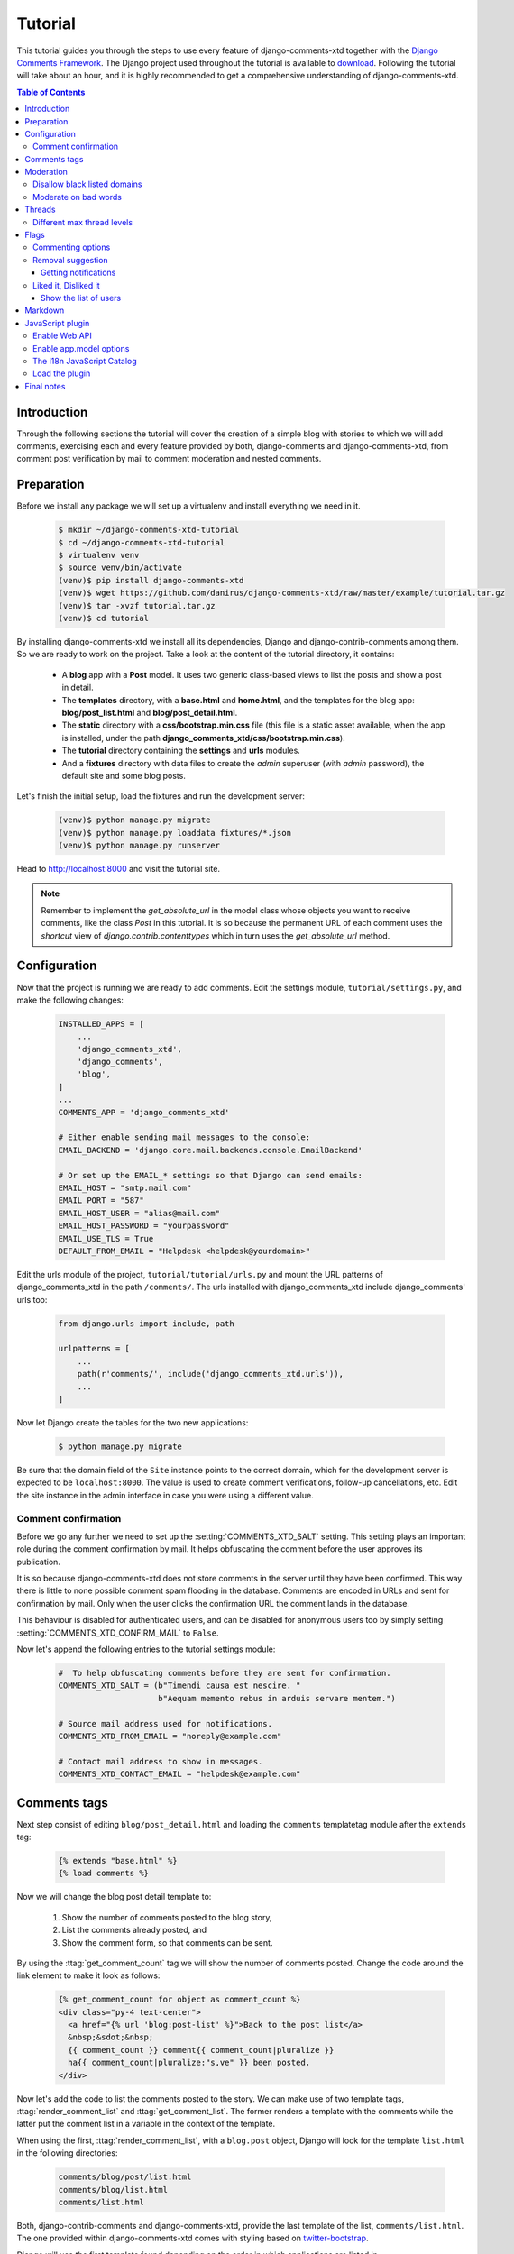 .. _ref-tutorial:

========
Tutorial
========

This tutorial guides you through the steps to use every feature of django-comments-xtd together with the `Django Comments Framework <https://github.com/django/django-contrib-comments>`_. The Django project used throughout the tutorial is available to `download <https://github.com/danirus/django-comments-xtd/raw/master/example/tutorial.tar.gz>`_. Following the tutorial will take about an hour, and it is highly recommended to get a comprehensive understanding of django-comments-xtd.

.. contents:: Table of Contents
   :depth: 3
   :local:

.. index::
   single: Introduction

Introduction
============

Through the following sections the tutorial will cover the creation of a simple blog with stories to which we will add comments, exercising each and every feature provided by both, django-comments and django-comments-xtd, from comment post verification by mail to comment moderation and nested comments.


.. index::
   single: preparation
   pair: tutorial; preparation
   
Preparation
===========

Before we install any package we will set up a virtualenv and install everything we need in it.

   .. code-block:: bash

       $ mkdir ~/django-comments-xtd-tutorial
       $ cd ~/django-comments-xtd-tutorial
       $ virtualenv venv
       $ source venv/bin/activate
       (venv)$ pip install django-comments-xtd
       (venv)$ wget https://github.com/danirus/django-comments-xtd/raw/master/example/tutorial.tar.gz
       (venv)$ tar -xvzf tutorial.tar.gz
       (venv)$ cd tutorial

By installing django-comments-xtd we install all its dependencies, Django and django-contrib-comments among them. So we are ready to work on the project. Take a look at the content of the tutorial directory, it contains:

 * A **blog** app with a **Post** model. It uses two generic class-based views to list the posts and show a post in detail.
 * The **templates** directory, with a **base.html** and **home.html**, and the templates for the blog app: **blog/post_list.html** and **blog/post_detail.html**.
 * The **static** directory with a **css/bootstrap.min.css** file (this file is a static asset available, when the app is installed, under the path **django_comments_xtd/css/bootstrap.min.css**).
 * The **tutorial** directory containing the **settings** and **urls** modules.
 * And a **fixtures** directory with data files to create the *admin* superuser (with *admin* password), the default site and some blog posts.

Let's finish the initial setup, load the fixtures and run the development server:

   .. code-block:: bash

       (venv)$ python manage.py migrate
       (venv)$ python manage.py loaddata fixtures/*.json
       (venv)$ python manage.py runserver

Head to http://localhost:8000 and visit the tutorial site.

.. note:: Remember to implement the `get_absolute_url` in the model class whose objects you want to receive comments, like the class `Post` in this tutorial. It is so because the permanent URL of each comment uses the `shortcut` view of `django.contrib.contenttypes` which in turn uses the `get_absolute_url` method.

          
.. _configuration:

Configuration
=============

Now that the project is running we are ready to add comments. Edit the settings module, ``tutorial/settings.py``, and make the following changes:

   .. code-block:: python

       INSTALLED_APPS = [
           ...
           'django_comments_xtd',
           'django_comments',
           'blog',
       ]
       ...
       COMMENTS_APP = 'django_comments_xtd'

       # Either enable sending mail messages to the console:
       EMAIL_BACKEND = 'django.core.mail.backends.console.EmailBackend'

       # Or set up the EMAIL_* settings so that Django can send emails:
       EMAIL_HOST = "smtp.mail.com"
       EMAIL_PORT = "587"
       EMAIL_HOST_USER = "alias@mail.com"
       EMAIL_HOST_PASSWORD = "yourpassword"
       EMAIL_USE_TLS = True
       DEFAULT_FROM_EMAIL = "Helpdesk <helpdesk@yourdomain>"


Edit the urls module of the project, ``tutorial/tutorial/urls.py`` and mount the URL patterns of django_comments_xtd in the path ``/comments/``. The urls installed with django_comments_xtd include django_comments' urls too:

   .. code-block:: python

       from django.urls import include, path

       urlpatterns = [
           ...
           path(r'comments/', include('django_comments_xtd.urls')),
           ...
       ]


Now let Django create the tables for the two new applications:

   .. code-block:: bash

       $ python manage.py migrate


Be sure that the domain field of the ``Site`` instance points to the correct domain, which for the development server is expected to be  ``localhost:8000``. The value is used to create comment verifications, follow-up cancellations, etc. Edit the site instance in the admin interface in case you were using a different value.


Comment confirmation
--------------------

Before we go any further we need to set up the :setting:`COMMENTS_XTD_SALT` setting. This setting plays an important role during the comment confirmation by mail. It helps obfuscating the comment before the user approves its publication.

It is so because django-comments-xtd does not store comments in the server until they have been confirmed. This way there is little to none possible comment spam flooding in the database. Comments are encoded in URLs and sent for confirmation by mail. Only when the user clicks the confirmation URL the comment lands in the database.

This behaviour is disabled for authenticated users, and can be disabled for anonymous users too by simply setting :setting:`COMMENTS_XTD_CONFIRM_MAIL` to ``False``. 

Now let's append the following entries to the tutorial settings module:

   .. code-block:: python

       #  To help obfuscating comments before they are sent for confirmation.
       COMMENTS_XTD_SALT = (b"Timendi causa est nescire. "
                            b"Aequam memento rebus in arduis servare mentem.")

       # Source mail address used for notifications.
       COMMENTS_XTD_FROM_EMAIL = "noreply@example.com"

       # Contact mail address to show in messages.
       COMMENTS_XTD_CONTACT_EMAIL = "helpdesk@example.com"


Comments tags
=============

Next step consist of editing ``blog/post_detail.html`` and loading the ``comments`` templatetag module after the ``extends`` tag:

   .. code-block:: html+django

       {% extends "base.html" %}
       {% load comments %}

Now we will change the blog post detail template to:

 #. Show the number of comments posted to the blog story,
 #. List the comments already posted, and
 #. Show the comment form, so that comments can be sent.

By using the :ttag:`get_comment_count` tag we will show the number of comments posted. Change the code around the link element to make it look as follows:

   .. code-block:: html+django

       {% get_comment_count for object as comment_count %}
       <div class="py-4 text-center">
         <a href="{% url 'blog:post-list' %}">Back to the post list</a>
         &nbsp;&sdot;&nbsp;
         {{ comment_count }} comment{{ comment_count|pluralize }}
         ha{{ comment_count|pluralize:"s,ve" }} been posted.
       </div>

Now let's add the code to list the comments posted to the story. We can make use of two template tags, :ttag:`render_comment_list` and :ttag:`get_comment_list`. The former renders a template with the comments while the latter put the comment list in a variable in the context of the template.

When using the first, :ttag:`render_comment_list`, with a ``blog.post`` object, Django will look for the template ``list.html`` in the following directories:

   .. code-block:: shell

       comments/blog/post/list.html
       comments/blog/list.html
       comments/list.html

Both, django-contrib-comments and django-comments-xtd, provide the last template of the list, ``comments/list.html``. The one provided within django-comments-xtd comes with styling based on twitter-bootstrap_.

Django will use the first template found depending on the order in which applications are listed in :setting:`INSTALLED_APPS`. In this tutorial django-comments-xtd is listed first and therefore its ``comment/list.html`` template will be found first.

Let's modify the ``blog/post_detail.html`` template to make use of the :ttag:`render_comment_list`. Add the following code at the end of the page, before the ``endblock`` tag:

   .. code-block:: html+django

       {% if comment_count %}
       <hr/>
       <div class="comments">
         {% render_comment_list for object %}
       </div>
       {% endif %}
 

Below the list of comments we want to display the comment form. There are two template tags available for that purpose, the :ttag:`render_comment_form` and the :ttag:`get_comment_form`. The former renders a template with the comment form while the latter puts the form in the context of the template giving more control over the fields.

We will use the first tag, :ttag:`render_comment_form`. Again, add the following code before the ``endblock`` tag:

   .. code-block:: html+django

       {% if object.allow_comments %}
       <div class="card card-block mb-5">
         <div class="card-body">
           <h4 class="card-title text-center pb-3">Post your comment</h4>
             {% render_comment_form for object %}
         </div>
       </div>
       {% endif %}
       

.. note:: The ``{% if object.allow_comments %}`` and corresponding ``{% endif %}`` are not necessary in your code. I use it in this tutorial (and in the demo sites) as a way to disable comments whenever the author of a blog post decides so. It has been mentioned `here <https://github.com/danirus/django-comments-xtd/issues/108>`_ too.


Finally, before completing this first set of changes, we could show the number of comments along with post titles in the blog's home page. For this we have to edit ``blog/post_list.html`` and make the following changes:

   .. code-block:: html+django

       {% extends "base.html" %}
       {% load comments %}

       ...
           {% for object in object_list %}
           ...
           {% get_comment_count for object as comment_count %}
           <p class="date">Published {{ object.publish }}
             {% if comment_count %}
             &sdot;&nbsp;{{ comment_count }} comment{{ comment_count|pluralize }}
             {% endif %}
           </p>
           ...
           {% endfor %}


Now we are ready to send comments. If you are logged in in the admin site, your comments won't need to be confirmed by mail. To test the confirmation URL do logout of the admin interface. Bear in mind that :setting:`EMAIL_BACKEND` is set up to send mail messages to the console, so look in the console after you post the comment and find the first long URL in the message. To confirm the comment copy the link and paste it in the location bar of the browser.

.. image:: images/comments-enabled.png

The setting :setting:`COMMENTS_XTD_MAX_THREAD_LEVEL` is ``0`` by default, which means comments can not be nested. Later in the threads section we will enable nested comments. Now we will set up comment moderation.


.. index::
   single: Moderation

.. _moderation:
   
Moderation
==========

One of the differences between django-comments-xtd and other commenting applications is the fact that by default it requires comment confirmation by email when users are not logged in, a very effective feature to discard unwanted comments. However there might be cases in which you would prefer a different approach. Django Comments Framework comes with `moderation capabilities <http://django-contrib-comments.readthedocs.io/en/latest/moderation.html>`_ included upon which you can build your own comment filtering.

Comment moderation is often established to fight spam, but may be used for other purposes, like triggering actions based on comment content, rejecting comments based on how old is the subject being commented and whatnot.

In this section we want to set up comment moderation for our blog application, so that comments sent to a blog post older than a year will be automatically flagged for moderation. Also we want Django to send an email to registered :setting:`MANAGERS` of the project when the comment is flagged.

Let's start adding our email address to the :setting:`MANAGERS` in the ``tutorial/settings.py`` module:

   .. code-block:: python

       MANAGERS = (
           ('Joe Bloggs', 'joe.bloggs@example.com'),
       )


Now we will create a new ``Moderator`` class that inherits from Django Comments Frammework's ``CommentModerator``. This class enables moderation by defining a number of class attributes. Read more about it in `moderation options <https://django-contrib-comments.readthedocs.io/en/latest/moderation.html#moderation-options>`_, in the official documentation of the Django Comments Framework.

We will also register our ``Moderator`` class with the django-comments-xtd's ``moderator`` object. We use django-comments-xtd's object instead of django-contrib-comments' because we still want to have confirmation by email for non-registered users, nested comments, follow-up notifications, etc.

Let's add those changes to the ``blog/model.py`` file:

   .. code-block:: python

       ...
       # Append these imports below the current ones.
       from django_comments.moderation import CommentModerator
       from django_comments_xtd.moderation import moderator

       ...

       # Add this code at the end of the file.
       class PostCommentModerator(CommentModerator):
           email_notification = True
           auto_moderate_field = 'publish'
           moderate_after = 365


       moderator.register(Post, PostCommentModerator)


That makes it, moderation is ready. Visit any of the blog posts with a ``publish`` datetime older than a year and try to send a comment. After confirming the comment you will see the ``django_comments_xtd/moderated.html`` template, and your comment will be put on hold for approval.

If on the other hand you send a comment to a blog post created within the last year your comment will not be put in moderation. Give it a try as a logged in user and as an anonymous user.

When sending a comment as a logged-in user the comment won't have to be confirmed and will be put in moderation immediately. However, when you send it as an anonymous user the comment will have to be confirmed by clicking on the confirmation link, immediately after that the comment will be put on hold pending for approval.

In both cases, due to the attribute ``email_notification = True`` above, all mail addresses listed in the :setting:`MANAGERS` setting will receive a notification about the reception of a new comment. If you did not received such message, you might need to review your email settings, or the console output. Read about the mail settings above in the :ref:`configuration` section. The mail message received is based on the ``comments/comment_notification_email.txt`` template provided with django-comments-xtd.

A last note on comment moderation: comments pending for moderation have to be reviewed and eventually approved. Don't forget to visit the comments-xtd app in the admin_ interface. Filter comments by `is public: No` and `is removed: No`. Tick the box of those you want to approve, choose **Approve selected comments** in the **action** dropdown, at the top left of the comment list, and click on the **Go** button.


.. _disallow:

Disallow black listed domains
-----------------------------

In case you wanted to disable comment confirmation by mail you might want to set up some sort of control to reject spam.

This section goes through the steps to disable comment confirmation while enabling a comment filtering solution based on Joe Wein's blacklist_ of spamming domains. We will also add a moderation function that will put in moderation comments containing badwords_.

Let us first disable comment confirmation. Edit the ``tutorial/settings.py`` file and add:

   .. code-block:: python

       COMMENTS_XTD_CONFIRM_EMAIL = False
       

django-comments-xtd comes with a **Moderator** class that inherits from ``CommentModerator`` and implements a method ``allow`` that will do the filtering for us. We just have to change ``blog/models.py`` and replace ``CommentModerator`` with ``SpamModerator``, as follows:

   .. code-block:: python

       # Remove the CommentModerator imports and leave only this:
       from django_comments_xtd.moderation import moderator, SpamModerator

       # Our class Post PostCommentModerator now inherits from SpamModerator
       class PostCommentModerator(SpamModerator):
           ...

       moderator.register(Post, PostCommentModerator)


Now we can add a domain to the ``BlackListed`` model in the admin_ interface. Or we could download a blacklist_ from Joe Wein's website and load the table with actual spamming domains.

Once we have a ``BlackListed`` domain, try to send a new comment and use an email address with such a domain. Be sure to log out before trying, otherwise django-comments-xtd will use the logged in user credentials and ignore the email given in the comment form.

Sending a comment with an email address of the blacklisted domain triggers a **Comment post not allowed** response, which would have been a HTTP 400 Bad Request response with ``DEBUG = False`` in production.


Moderate on bad words
---------------------

Let's now create our own Moderator class by subclassing ``SpamModerator``. The goal is to provide a ``moderate`` method that looks in the content of the comment and returns ``False`` whenever it finds a bad word in the message. The effect of returning ``False`` is that comment's ``is_public`` attribute will be put to ``False`` and therefore the comment will be in moderation.

The blog application comes with a bad word list in the file ``blog/badwords.py``

We assume we already have a list of ``BlackListed`` domains and we don't need further spam control. So we will disable comment confirmation by email. Edit the ``settings.py`` file:

   .. code-block:: python

       COMMENTS_XTD_CONFIRM_EMAIL = False


Now edit ``blog/models.py`` and add the code corresponding to our new ``PostCommentModerator``:

   .. code-block:: python

       # Below the other imports:
       from django_comments_xtd.moderation import moderator, SpamModerator
       from blog.badwords import badwords

       ...
       
       class PostCommentModerator(SpamModerator):
           email_notification = True

           def moderate(self, comment, content_object, request):
               # Make a dictionary where the keys are the words of the message and
               # the values are their relative position in the message.
               def clean(word):
                   ret = word
                   if word.startswith('.') or word.startswith(','):
                       ret = word[1:]
                   if word.endswith('.') or word.endswith(','):
                       ret = word[:-1]
                   return ret

               lowcase_comment = comment.comment.lower()
               msg = dict([(clean(w), i)
                           for i, w in enumerate(lowcase_comment.split())])
               for badword in badwords:
                   if isinstance(badword, str):
                       if lowcase_comment.find(badword) > -1:
                           return True
                   else:
                       lastindex = -1
                       for subword in badword:
                           if subword in msg:
                               if lastindex > -1:
                                   if msg[subword] == (lastindex + 1):
                                       lastindex = msg[subword]
                               else:
                                   lastindex = msg[subword]
                           else:
                               break
                       if msg.get(badword[-1]) and msg[badword[-1]] == lastindex:
                           return True
               return super(PostCommentModerator, self).moderate(comment,
                                                                 content_object,
                                                                 request)

       moderator.register(Post, PostCommentModerator)       


Now we can try to send a comment with any of the bad words listed in badwords_. After sending the comment we will see the content of the ``django_comments_xtd/moderated.html`` template and the comment will be put in moderation.

If you enable comment confirmation by email, the comment will be put on hold after the user clicks on the confirmation link in the email.


.. _admin: http://localhost:8000/admin/
.. _blacklist: http://www.joewein.net/spam/blacklist.htm
.. _badwords: https://gist.github.com/ryanlewis/a37739d710ccdb4b406d


.. index::
   pair: Nesting; Threading
   triple: Maximum; Thread; Level

Threads
=======

Up until this point in the tutorial django-comments-xtd has been configured to disallow nested comments. Every comment is at thread level 0. It is so because by default the setting :setting:`COMMENTS_XTD_MAX_THREAD_LEVEL` is set to 0.

When the :setting:`COMMENTS_XTD_MAX_THREAD_LEVEL` is greater than 0, comments below the maximum thread level may receive replies that will nest inside each other up to the maximum thread level. A comment in a the thread level below the :setting:`COMMENTS_XTD_MAX_THREAD_LEVEL` can show a **Reply** link that allows users to send nested comments.

In this section we will enable nested comments by modifying :setting:`COMMENTS_XTD_MAX_THREAD_LEVEL` and apply some changes to our ``blog_detail.html`` template.

We can make use of two template tags, :ttag:`render_xtdcomment_tree` and :ttag:`get_xtdcomment_tree`. The former renders a template with the comments while the latter put the comments in a nested data structure in the context of the template.

We will also introduce the setting :setting:`COMMENTS_XTD_LIST_ORDER`, that allows altering the default order in which the comments are sorted in the list. By default comments are sorted by thread and their position inside the thread, which turns out to be in ascending datetime of arrival. In this example we will list newer comments first.

Let's start by editing ``tutorial/settings.py`` to set up the maximum thread level to 1 and a comment ordering such that newer comments are retrieve first:

   .. code-block:: python

       COMMENTS_XTD_MAX_THREAD_LEVEL = 1  # default is 0
       COMMENTS_XTD_LIST_ORDER = ('-thread_id', 'order')  # default is ('thread_id', 'order')

Now we have to modify the blog post detail template to load the ``comments_xtd`` templatetag and make use of :ttag:`render_xtdcomment_tree`. We also want to move the comment form from the bottom of the page to a more visible position right below the blog post, followed by the list of comments.

Edit ``blog/post_detail.html`` to make it look like follows:

   .. code-block:: html+django

       {% extends "base.html" %}
       {% load comments %}
       {% load comments_xtd %}

       {% block title %}{{ object.title }}{% endblock %}

       {% block content %}
       <div class="pb-3">
         <h1 class="page-header text-center">{{ object.title }}</h1>
         <p class="small text-center">{{ object.publish|date:"l, j F Y" }}</p>
       </div>
       <div>
         {{ object.body|linebreaks }}
       </div>
       
       {% get_comment_count for object as comment_count %}
       <div class="py-4 text-center>
         <a href="{% url 'blog:post-list' %}">Back to the post list</a>
         &nbsp;&sdot;&nbsp;
         {{ comment_count }} comment{{ comment_count|pluralize }}
         ha{{ comment_count|pluralize:"s,ve"}} been posted.
       </div>

       {% if object.allow_comments %}
       <div class="comment">
         <h4 class="text-center">Your comment</h4>
         <div class="well">
           {% render_comment_form for object %}
         </div>
       </div>
       {% endif %}
       
       {% if comment_count %}
       <ul class="media-list">
         {% render_xtdcomment_tree for object %}
       </ul>
       {% endif %}
       {% endblock %}


The tag :ttag:`render_xtdcomment_tree` renders the template ``django_comments_xtd/comment_tree.html``.

Now visit any of the blog posts to which you have already sent comments and see that a new `Reply` link shows up below each comment. Click on the link and post a new comment. It will appear nested inside the parent comment. The new comment will not show a `Reply` link because :setting:`COMMENTS_XTD_MAX_THREAD_LEVEL` has been set to 1. Raise it to 2 and reload the page to offer the chance to nest comments inside one level deeper.

.. image:: images/reply-link.png

       
Different max thread levels
---------------------------

There might be cases in which nested comments have a lot of sense and others in which we would prefer a plain comment sequence. We can handle both scenarios under the same Django project.

We just have to use both settings, :setting:`COMMENTS_XTD_MAX_THREAD_LEVEL` and :setting:`COMMENTS_XTD_MAX_THREAD_LEVEL_BY_APP_MODEL`. The former establishes the default maximum thread level site wide, while the latter sets the maximum thread level on `app.model` basis.

If we wanted to disable nested comments site wide, and enable nested comments up to level one for blog posts, we would set it up as follows in our ``settings.py`` module:

   .. code-block:: python

       COMMENTS_XTD_MAX_THREAD_LEVEL = 0  # site wide default
       COMMENTS_XTD_MAX_THREAD_LEVEL_BY_APP_MODEL = {
           # Objects of the app blog, model post, can be nested
           # up to thread level 1.
   	       'blog.post': 1,
       }


Flags
=====

The Django Comments Framework supports `comment flagging <https://django-contrib-comments.readthedocs.io/en/latest/example.html#flagging>`_, so comments can be flagged for:

 * **Removal suggestion**, when a registered user suggests the removal of a comment.
 * **Moderator deletion**, when a comment moderator marks the comment as deleted.
 * **Moderator approval**, when a comment moderator sets the comment as approved.

django-comments-xtd expands flagging with two more flags:

 * **Liked it**, when a registered user likes the comment.
 * **Disliked it**, when a registered user dislikes the comment.


In this section we will see how to enable a user with the capacity to flag a comment for removal with the **Removal suggestion** flag, how to express likeability, conformity, acceptance or acknowledgement with the **Liked it** flag and the opposite with the **Disliked it** flag.

One important requirement to mark comments is that the user flagging must be authenticated. In other words, comments can not be flagged by anonymous users.


Commenting options
------------------

As of version 2.0 django-comments-xtd has a new setting :setting:`COMMENTS_XTD_APP_MODEL_OPTIONS` that must be used to allow comment flagging. The purpose of it is to give an additional level of control about what action users can do on comments: flag them as inappropriate, like/dislike them, and retrieve the list of users who liked/disliked them.

It defaults to:

   .. code-block:: python

       COMMENTS_XTD_APP_MODEL_OPTIONS = {
           'default': {
               'allow_flagging': False,
               'allow_feedback': False,
               'show_feedback': False,
           }
       }

We will enable each option in the next sections.


Removal suggestion
------------------

Enabling the comment removal flag is about including the **allow_flagging** argument in the ``render_xtdcomment_tree`` template tag. Edit the ``blog/post_detail.html`` template and append the argument:

   .. code-block:: html+django

       ...
       <ul class="media-list">
         {% render_xtdcomment_tree for object allow_flagging %}
       </ul>


The **allow_flagging** argument makes the templatetag populate a variable ``allow_flagging = True`` in the context in which ``django_comments_xtd/comment_tree.html`` is rendered. Edit now the settings module and enable the ``allow_flagging`` option for the ``blog.post``:

   .. code-block:: python

       COMMENTS_XTD_APP_MODEL_OPTIONS = {
           'blog.post': {
               'allow_flagging': True,
               'allow_feedback': False,
               'show_feedback': False,
           }
       }

Now let's suggest a removal. First we need to login in the admin_ interface so that we are not an anonymous user. Then we can visit any of the blog posts we sent comments to. There is a flag at the right side of every comment's header. Clicking on it takes the user to a page in which she is requested to confirm the removal suggestion. Finally, clicking on the red **Flag** button confirms the request.

Users with the ``django_comments.can_moderate`` permission will see a yellow labelled counter near the flag button in each flagged comment, representing how many times comments have been flagged. Also notice that when a user flags a comment for removal the icon turns red for that user.

.. image:: images/flag-counter.png

Administrators/moderators can find flagged comment entries in the admin_ interface, under the **Comment flags** model, within the Django Comments application. 


Getting notifications
*********************

A user might want to flag a comment on the basis of a violation of the site's terms of use, hate speech, racism or the like. To prevent a comment from staying published long after it has been flagged we might want to receive notifications on flagging events.

For such purpose django-comments-xtd provides the class **XtdCommentModerator**, which extends django-contrib-comments' **CommentModerator**.

In addition to all the `options <https://django-contrib-comments.readthedocs.io/en/latest/moderation.html#moderation-options>`_ of its parent class, **XtdCommentModerator** offers the ``removal_suggestion_notification`` attribute, that when set to ``True`` makes Django send a mail to all the :setting:`MANAGERS` on every **Removal suggestion** flag created.

To see an example let's edit ``blog/models.py``. If you are already using the class **SpamModerator**, which inherits from **XtdCommentModerator**, just add ``removal_suggestion_notification = True`` to your ``PostCommentModeration`` class. Otherwise add the following code:

   .. code-block:: python

      from django_comments_xtd.moderation import moderator, XtdCommentModerator

      ...
      class PostCommentModerator(XtdCommentModerator):
          removal_suggestion_notification = True

      moderator.register(Post, PostCommentModerator)

Be sure that ``PostCommentModerator`` is the only moderation class registered for the ``Post`` model, and be sure as well that the :setting:`MANAGERS` setting contains a valid email address. The message sent is based on the ``django_comments_xtd/removal_notification_email.txt`` template, already provided within django-comments-xtd. After these changes flagging a comment with a **Removal suggestion** will trigger a notification by mail.


Liked it, Disliked it
---------------------

Django-comments-xtd adds two new flags: the **Liked it** and the **Disliked it** flags.

Unlike the **Removal suggestion** flag, the **Liked it** and **Disliked it** flags are mutually exclusive. A user can not like and dislike a comment at the same time. Users can like/dislike at any time but only the last action will prevail.

In this section we make changes to give our users the capacity to like or dislike comments. Following the same pattern as with the removal flag, enabling like/dislike buttons is about adding an argument to the ``render_xtdcomment_tree``, the argument ``allow_feedback``. Edit the ``blog/post_detail.html`` template and add the new argument:

   .. code-block:: html+django

       <ul class="media-list">
         {% render_xtdcomment_tree for object allow_flagging allow_feedback %}
       </ul>


The **allow_feedback** argument makes the templatetag populate a variable ``allow_feedback = True`` in the context in which ``django_comments_xtd/comment_tree.html`` is rendered. Edit the settings module and enable the ``allow_feedback`` option for the ``blog.post`` **app.label** pair:

   .. code-block:: python

       COMMENTS_XTD_APP_MODEL_OPTIONS = {
           'blog.post': {
               'allow_flagging': True,
               'allow_feedback': True,
               'show_feedback': False,
           }
       }

The blog post detail template is ready to show the like/dislike buttons, refresh your browser.

.. image:: images/feedback-buttons.png

Having the new like/dislike links in place, if we click on any of them we will end up in either the ``django_comments_xtd/like.html`` or the ``django_comments_xtd/dislike.html`` templates, which are meant to request the user a confirmation for the operation.


.. _show-the-list-of-users:

Show the list of users
**********************

With the like/dislike buttons enabled we might as well consider to display the users who actually liked/disliked comments. Again addind an argument to the ``render_xtdcomment_tree`` will enable the feature. Change the ``blog/post_detail.html`` and add the argument ``show_feedback`` to the template tag:

   .. code-block:: html+django

       <ul class="media-list">
         {% render_xtdcomment_tree for object allow_flagging allow_feedback show_feedback %}
       </ul>

       {% block extra-js %}
       <script
         src="https://code.jquery.com/jquery-3.3.1.min.js"
         crossorigin="anonymous"></script>
       <script
         src="https://cdnjs.cloudflare.com/ajax/libs/popper.js/1.14.3/umd/popper.min.js"
         integrity="sha384-ZMP7rVo3mIykV+2+9J3UJ46jBk0WLaUAdn689aCwoqbBJiSnjAK/l8WvCWPIPm49"
         crossorigin="anonymous"></script>
       <script
         src="https://stackpath.bootstrapcdn.com/bootstrap/4.1.3/js/bootstrap.min.js"
         integrity="sha384-ChfqqxuZUCnJSK3+MXmPNIyE6ZbWh2IMqE241rYiqJxyMiZ6OW/JmZQ5stwEULTy"
         crossorigin="anonymous"></script>
       <script>
         $(function() {
           $('[data-toggle="tooltip"]').tooltip({html: true});
         });
       </script>
       {% endblock %}

Also change the settings and enable the ``show_feedback`` option for ``blog.post``:

   .. code-block:: python

       COMMENTS_XTD_APP_MODEL_OPTIONS = {
           'blog.post': {
               'allow_flagging': True,
               'allow_feedback': True,
               'show_feedback': True,
           }
       }

We loaded jQuery and twitter-bootstrap_ libraries from their respective default CDNs as the code above uses bootstrap's tooltip functionality to show the list of users when the mouse hovers the numbers near the buttons, as the following image shows: 

.. _twitter-bootstrap: http://getbootstrap.com

.. image:: images/feedback-users.png

Put the mouse over the counters near the like/dislike buttons to display the list of users.


Markdown
========

In versions prior to 2.0 django-comments-xtd required the installation of django-markup as a dependency. There was also a specific template filter called ``render_markup_comment`` to help rendering comment's content in the markup language of choice.

As of version 2.0 the backend side of the application does not require the installation of any additional package to parser comments' content, and therefore does not provide the ``render_markup_comment`` filter anymore. However, in the client side the JavaScript plugin uses Markdown by default to render comments' content.

As for the backend side, comment's content is presented by default in plain text, but it is easily customizable by overriding the template ``includes/django_comments_xtd/render_comment.html``.

In this section we will send a Markdown formatted comment, and once published we will install support for Markdown, with `django-markdown2 <https://pypi.python.org/pypi/django-markdown2>`_. We'll then override the template mentioned above so that comments are interpreted as Markdown.

Send a comment formatted in Markdown, as the one in the following image.

.. image:: images/markdown-input.png

Now we will install `django-markdown2 <https://pypi.python.org/pypi/django-markdown2>`_, and create the template directory and the template file:

   .. code-block:: bash

       (venv)$ pip install django-markdown2
       (venv)$ mkdir -p templates/includes/django_comments_xtd/
       (venv)$ touch templates/includes/django_comments_xtd/comment_content.html

We have to add ``django_markdown2`` to our :setting:`INSTALLED_APPS`, and add the following template code to the file ``comment_content.html`` we just created:

   .. code-block:: html+django

       {% load md2 %}
       {{ content|markdown:"safe, code-friendly, code-color" }}

Now our project is ready to show comments posted in Markdown. After reloading, the comment's page will look like this:

.. image:: images/markdown-comment.png



JavaScript plugin
=================

Up until now we have used django-comments-xtd as a backend application. As of version 2.0 it includes a JavaScript plugin that helps moving part of the logic to the browser improving the overall usability. By making use of the JavaScript plugin users don't have to leave the blog post page to preview, submit or reply comments, or to like/dislike them. But it comes at the cost of using:

 * ReactJS
 * jQuery (to handle Ajax calls).
 * Twitter-Bootstrap (for the UI).
 * Remarkable (for Markdown support).

To know more about the client side of the application and the build process read the specific page on the :doc:`javascript`.
   
In this section of the tutorial we go through the steps to make use of the JavaScript plugin.

Enable Web API
--------------

The JavaScript plugin uses the Web API provided within the app. In order to enable it install the `django-rest-framework <http://www.django-rest-framework.org/>`_:

   .. code-block:: bash

       (venv)$ pip install djangorestframework

Once installed, add it to our tutorial :setting:`INSTALLED_APPS` setting:

   .. code-block:: python

       INSTALLED_APPS = [
           ...
           'rest_framework',
           ...
       ]

To know more about the Web API provided by django-comments-xtd read on the :doc:`webapi` page.

Enable app.model options
------------------------

Be sure :setting:`COMMENTS_XTD_APP_MODEL_OPTIONS` includes the options we want to enable for comments sent to Blog posts. In this case we will allow users to flag comments for removal (allow_flagging option), to like/dislike comments (allow_feedback), and we want users to see the list of people who liked/disliked comments:

   .. code-block:: python

       COMMENTS_XTD_APP_MODEL_OPTIONS = {
           'blog.post': {
               'allow_flagging': True,
               'allow_feedback': True,
               'show_feedback': True,
           }
       }

The i18n JavaScript Catalog
---------------------------

Internationalization support (see :ref:`i18n`) has been included within the plugin by making use of the `Django's JavaScript i18n catalog <https://docs.djangoproject.com/en/1.11/topics/i18n/translation/#using-the-javascript-translation-catalog>`_. If your project doesn't need i18n you can easily remove every mention to these functions (namespaced under the `django` object) from the source and change the ``webpack.config.js`` file to build the plugin without it.

Our tutorial doesn't have i18n enabled (the `comp example project <https://github.com/danirus/django-comments-xtd/tree/master/example/comp>`_ has it), but we will not remove its support from the plugin, we will simply enable the JavaScript Catalog URL, so that the plugin can access its functions. Edit ``tutorial/urls.py`` and add the following url:

   .. code-block:: python

       from django.views.i18n import JavaScriptCatalog
       
       urlpatterns = [
           ...
           path(r'jsi18n/', JavaScriptCatalog.as_view(), name='javascript-catalog'),
       ]

In the next section we will use the new URL to load the i18n JavaScript catalog.
       
Load the plugin
---------------

Now let's edit ``blog/post_detail.html`` and make it look as follows:

   .. code-block:: html+django

    {% extends "base.html" %}
    {% load static %}
    {% load comments %}
    {% load comments_xtd %}
    
    {% block title %}{{ object.title }}{% endblock %}
    
    {% block content %}
    <div class="pb-3">
      <h1 class="text-center">{{ object.title }}</h1>
      <p class="small text-center">{{ object.publish|date:"l, j F Y" }}</p>
    </div>
    <div>
      {{ object.body|linebreaks }}
    </div>
    
    <div class="py-4 text-center">
      <a href="{% url 'blog:post-list' %}">Back to the post list</a>
    </div>
    
    <div id="comments"></div>
    {% endblock %}
    
    {% block extra-js %}
    <script>
     window.comments_props = {% get_commentbox_props for object %};
     window.comments_props_override = {
         allow_comments: {%if object.allow_comments%}true{%else%}false{%endif%},
         allow_feedback: true,
         show_feedback: true,
         allow_flagging: true,
         polling_interval: 5000  // In milliseconds.
     };
    </script>
    <script
      src="https://code.jquery.com/jquery-3.3.1.min.js"
      crossorigin="anonymous"></script>
    <script
      src="https://cdnjs.cloudflare.com/ajax/libs/popper.js/1.14.3/umd/popper.min.js"
      integrity="sha384-ZMP7rVo3mIykV+2+9J3UJ46jBk0WLaUAdn689aCwoqbBJiSnjAK/l8WvCWPIPm49"
      crossorigin="anonymous"></script>
    <script
      src="https://stackpath.bootstrapcdn.com/bootstrap/4.1.3/js/bootstrap.min.js"
      integrity="sha384-ChfqqxuZUCnJSK3+MXmPNIyE6ZbWh2IMqE241rYiqJxyMiZ6OW/JmZQ5stwEULTy"
      crossorigin="anonymous"></script>
    <script
      type="text/javascript"
      src="{% url 'javascript-catalog' %}"></script>
    <script src="{% static 'django_comments_xtd/js/vendor~plugin-2.3.1.js' %}"></script>
    <script src="{% static 'django_comments_xtd/js/plugin-2.3.1.js' %}"></script>
    <script>
    $(function() {
      $('[data-toggle="tooltip"]').tooltip({html: true});
    });
    </script>
    {% endblock %}


The blog post page is now ready to handle comments through the JavaScript plugin, including the following features:

 #. Post comments.
 #. Preview comments, with instant preview update while typing.
 #. Reply comment in the same page, with instant preview while typing.
 #. Notifications of new incoming comments using active polling (override *polling_interval* parameter, see the content of first *<script>* tag in the code above).
 #. Button to reload the tree of comments, highlighting new comments (see image below).
 #. Immediate like/dislike actions.

.. image:: images/update-comment-tree.png
    

Final notes
===========

We have reached the end of the tutorial. I hope you got enough to start using django-comments-xtd in your own project.

The following page introduces the **Demo projects**. The **simple** demo is a straightforward backend handled project that uses comment confirmation by mail, with follow-up notifications and mute links. The **custom** demo is an example about how to extend django-comments-xtd **Comment** model with new attributes. The **comp** demo shows a project using the complete set of features provided by both django-contrib-comments and django-comments-xtd.

Checkout the **Control Logic** page to understand how django-comments-xtd works along with django-contrib-comments. The **Web API** page details the API provided. The **JavaScript Plugin** covers every aspect regarding the frontend code. Read on **Filters and Template Tags** to see in detail the list of template tags and filters offered. The page on **Customizing django-comments-xtd** goes through the steps to extend the app with a quick example and little prose. Read the **Settings** page and the **Templates** page to get to know how you can customize the default behaviour and default look and feel.

If you want to help, please, report any bug or enhancement directly to the github_ page of the project. Your contributions are welcome.

.. _github: https://github.com/danirus/django-comments-xtd
